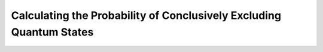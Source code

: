 Calculating the Probability of Conclusively Excluding Quantum States
=====================================================================